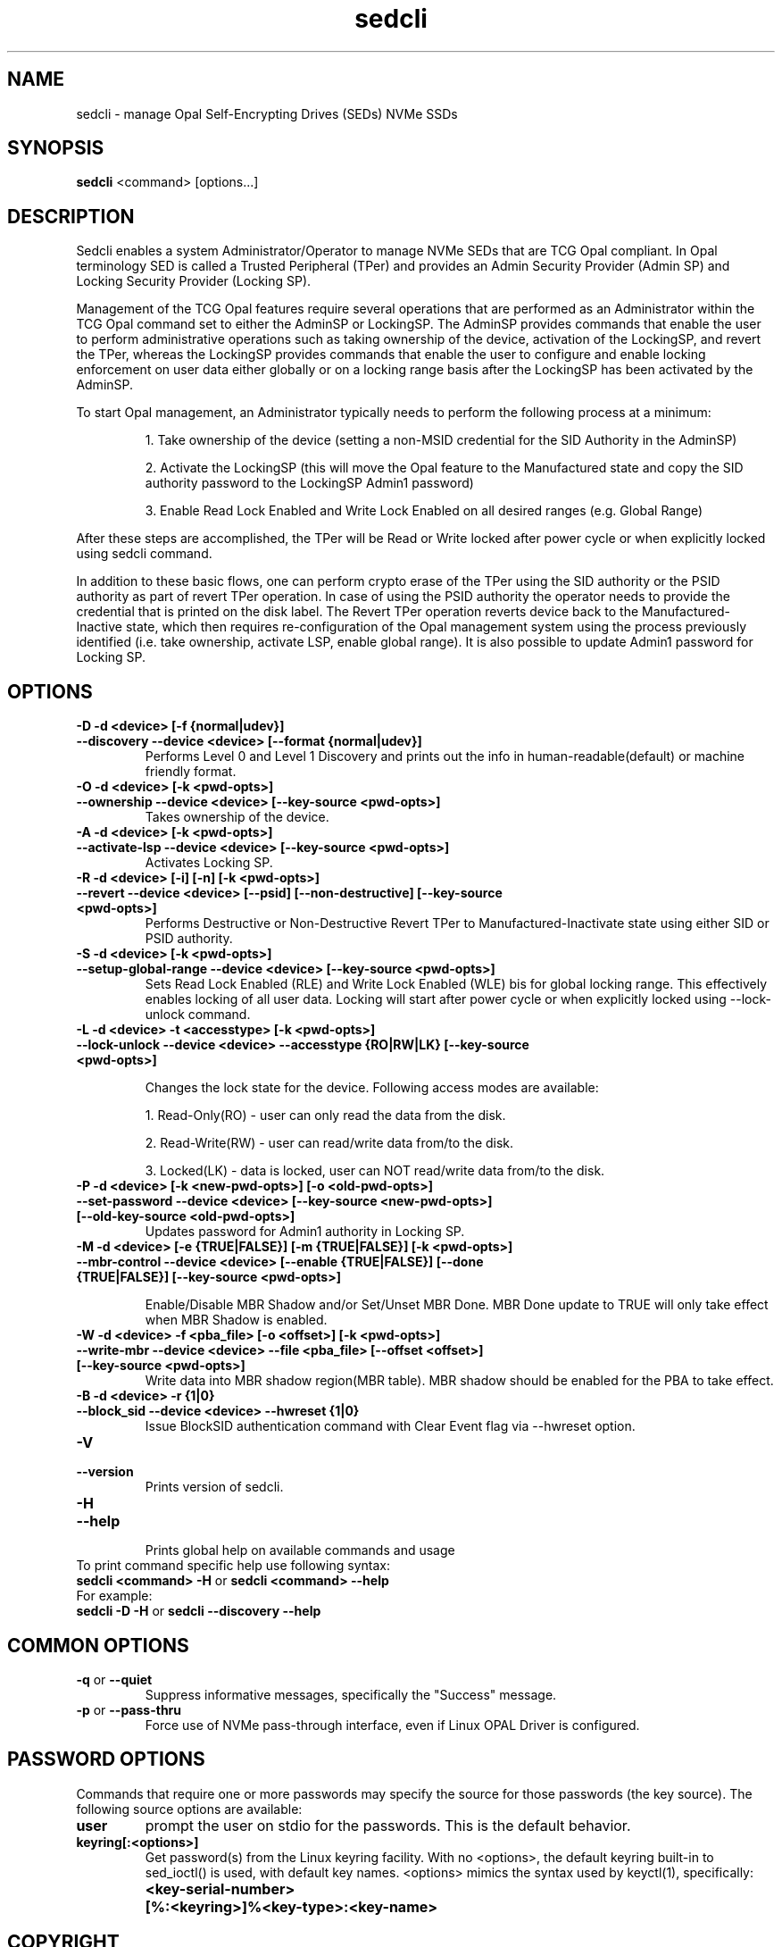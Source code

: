 .TH sedcli 8
.SH NAME
sedcli \- manage Opal Self-Encrypting Drives (SEDs) NVMe SSDs

.SH SYNOPSIS

\fBsedcli\fR <command> [options...]

.SH DESCRIPTION
Sedcli enables a system Administrator/Operator to manage NVMe SEDs that are TCG
Opal compliant. In Opal terminology SED is called a Trusted Peripheral (TPer)
and provides an Admin Security Provider (Admin SP) and Locking Security Provider
(Locking SP).

.PP
Management of the TCG Opal features require several operations that are performed
as an Administrator within the TCG Opal command set to either the AdminSP or
LockingSP. The AdminSP provides commands that enable the user to perform
administrative operations such as taking ownership of the device, activation of
the LockingSP, and revert the TPer, whereas the LockingSP provides commands that
enable the user to configure and enable locking enforcement on user data either
globally or on a locking range basis after the LockingSP has been activated by
the AdminSP.

.PP
To start Opal management, an Administrator typically needs to perform the
following process at a minimum:
.IP
1. Take ownership of the device (setting a non-MSID credential for the SID
Authority in the AdminSP)
.IP
2. Activate the LockingSP (this will move the Opal feature to the Manufactured
state and copy the SID authority password to the LockingSP Admin1 password)
.IP
3. Enable Read Lock Enabled and Write Lock Enabled on all desired ranges
(e.g. Global Range)
.PP
After these steps are accomplished, the TPer will be Read or Write locked after
power cycle or when explicitly locked using sedcli command.

.PP
In addition to these basic flows, one can perform crypto erase of the TPer
using the SID authority or the PSID authority as part of revert TPer operation.
In case of using the PSID authority the operator needs to provide the credential
that is printed on the disk label. The Revert TPer operation reverts device
back to the Manufactured-Inactive state, which then requires re-configuration
of the Opal management system using the process previously identified (i.e.
take ownership, activate LSP, enable global range). It is also possible to
update Admin1 password for Locking SP.

.SH OPTIONS

.TP
\fB\-D -d <device> [-f {normal|udev}]\fR
.TQ
\fB\-\-discovery --device <device> [--format {normal|udev}]\fR
Performs Level 0 and Level 1 Discovery and prints out the info in human-readable(default) or
machine friendly format.

.TP
\fB\-O -d <device> [-k <pwd-opts>]\fR
.TQ
\fB\-\-ownership --device <device> [--key-source <pwd-opts>]\fR
Takes ownership of the device.

.TP
\fB\-A -d <device> [-k <pwd-opts>]\fR
.TQ
\fB\-\-activate-lsp --device <device> [--key-source <pwd-opts>]\fR
Activates Locking SP.

.TP
\fB\-R -d <device> [-i] [-n] [-k <pwd-opts>]\fR
.TQ
\fB\-\-revert --device <device> [--psid] [--non-destructive] [--key-source <pwd-opts>]\fR
Performs Destructive or Non-Destructive Revert TPer to Manufactured-Inactivate
state using either SID or PSID authority.

.TP
\fB\-S -d <device> [-k <pwd-opts>]\fR
.TQ
\fB\-\-setup-global-range --device <device> [--key-source <pwd-opts>]\fR
Sets Read Lock Enabled (RLE) and Write Lock Enabled (WLE) bis for global locking
range. This effectively enables locking of all user data. Locking will start
after power cycle or when explicitly locked using \fb\-\-lock-unlock\fR command.

.TP
\fB\-L -d <device> -t <accesstype> [-k <pwd-opts>]\fR
.TQ
\fB\-\-lock-unlock --device <device> --accesstype {RO|RW|LK} [--key-source <pwd-opts>]\fR
.IP
Changes the lock state for the device. Following access modes are available:
.IP
1. Read-Only(RO) - user can only read the data from the disk.
.IP
2. Read-Write(RW) - user can read/write data from/to the disk.
.IP
3. Locked(LK) - data is locked, user can NOT read/write data from/to the disk.

.TP
\fB\-P -d <device> [-k <new-pwd-opts>] [-o <old-pwd-opts>]\fR
.TQ
\fB\-\-set-password --device <device> [--key-source <new-pwd-opts>] [--old-key-source <old-pwd-opts>]\fR
Updates password for Admin1 authority in Locking SP.

.TP
\fB\-M -d <device> [-e {TRUE|FALSE}] [-m {TRUE|FALSE}] [-k <pwd-opts>]\fR
.TQ
\fB\-\-mbr-control --device <device> [--enable {TRUE|FALSE}] [--done {TRUE|FALSE}] [--key-source <pwd-opts>]\fR
.IP
Enable/Disable MBR Shadow and/or Set/Unset MBR Done.
MBR Done update to TRUE will only take effect when MBR Shadow is enabled.

.TP
\fB\-W -d <device> -f <pba_file> [-o <offset>] [-k <pwd-opts>]\fR
.TQ
\fB\-\-write-mbr --device <device> --file <pba_file> [--offset <offset>] [--key-source <pwd-opts>]\fR
Write data into MBR shadow region(MBR table).
MBR shadow should be enabled for the PBA to take effect.

.TP
\fB\-B -d <device> -r {1|0}\fR
.TQ
\fB\-\-block_sid --device <device> --hwreset {1|0}\fR
Issue BlockSID authentication command with Clear Event flag via --hwreset option.

.TP
\fB\-V\fR
.TQ
\fB\-\-version\fR
Prints version of sedcli.

.TP
\fB\-H\fR
.TQ
\fB\-\-help\fR
.br
Prints global help on available commands and usage

.IP "To print command specific help use following syntax:"
.IP "\fBsedcli <command> -H\fR or \fBsedcli <command> --help\fR"
.IP "For example:"
.IP "\fBsedcli -D -H\fR or \fBsedcli --discovery --help\fR"

.SH COMMON OPTIONS

.IP "\fB\-q\fR or \fB\-\-quiet\fR"
Suppress informative messages, specifically the "Success" message.

.IP "\fB\-p\fR or \fB\-\-pass-thru\fR"
Force use of NVMe pass-through interface, even if Linux OPAL Driver is configured.

.SH PASSWORD OPTIONS

Commands that require one or more passwords may specify the source for
those passwords (the key source). The following source options are available:
.IP "\fBuser\fR"
prompt the user on stdio for the passwords.
This is the default behavior.
.IP "\fBkeyring[:<options>]\fR"
Get password(s) from the Linux keyring
facility. With no <options>, the default keyring built-in to sed_ioctl()
is used, with default key names. <options> mimics the syntax used
by keyctl(1), specifically:

.IP ""
\fB<key-serial-number>\fR
.IP ""
\fB[%:<keyring>]%<key-type>:<key-name>\fR

.SH COPYRIGHT
Copyright(c) 2018-2020 by the Intel Corporation.

.SH AUTHOR
This manual page was created by Andrzej Jakowski <andrzej.jakowski@intel.com>

.SH SEE ALSO
.TP
sedcli(8)
